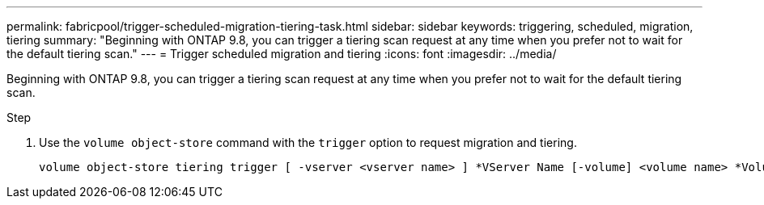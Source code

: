 ---
permalink: fabricpool/trigger-scheduled-migration-tiering-task.html
sidebar: sidebar
keywords: triggering, scheduled, migration, tiering
summary: "Beginning with ONTAP 9.8, you can trigger a tiering scan request at any time when you prefer not to wait for the default tiering scan."
---
= Trigger scheduled migration and tiering
:icons: font
:imagesdir: ../media/

[.lead]
Beginning with ONTAP 9.8, you can trigger a tiering scan request at any time when you prefer not to wait for the default tiering scan.

.Step

. Use the `volume object-store` command with the `trigger` option to request migration and tiering.
+
----
volume object-store tiering trigger [ -vserver <vserver name> ] *VServer Name [-volume] <volume name> *Volume Name
----

// 2022-5-23, issue #510 

